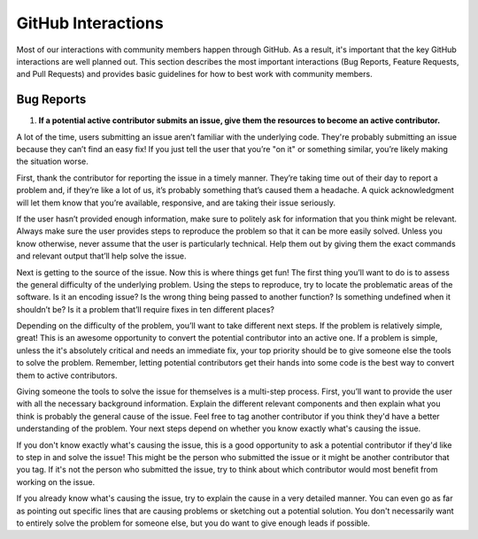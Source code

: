 ===================
GitHub Interactions
===================

Most of our interactions with community members happen through GitHub.
As a result, it's important that the key GitHub interactions are well planned out.
This section describes the most important interactions (Bug Reports, Feature Requests, and Pull Requests) and provides basic guidelines for how to best work with community members.

Bug Reports
===========
1. **If a potential active contributor submits an issue, give them the resources to become an active contributor.**

A lot of the time, users submitting an issue aren’t familiar with the underlying code.
They're probably submitting an issue because they can’t find an easy fix!
If you just tell the user that you’re "on it" or something similar, you’re likely making the situation worse.

First, thank the contributor for reporting the issue in a timely manner.
They’re taking time out of their day to report a problem and, if they’re like a lot of us, it’s probably something that’s caused them a headache.
A quick acknowledgment will let them know that you’re available, responsive, and are taking their issue seriously.

If the user hasn’t provided enough information, make sure to politely ask for information that you think might be relevant.
Always make sure the user provides steps to reproduce the problem so that it can be more easily solved.
Unless you know otherwise, never assume that the user is particularly technical.
Help them out by giving them the exact commands and relevant output that’ll help solve the issue.

.. todo::

    Create a basic diagnostics guide that helps users figure out what's going on with their projects.

Next is getting to the source of the issue.
Now this is where things get fun!
The first thing you’ll want to do is to assess the general difficulty of the underlying problem.
Using the steps to reproduce, try to locate the problematic areas of the software.
Is it an encoding issue?
Is the wrong thing being passed to another function?
Is something undefined when it shouldn’t be?
Is it a problem that’ll require fixes in ten different places?

Depending on the difficulty of the problem, you’ll want to take different next steps.
If the problem is relatively simple, great!
This is an awesome opportunity to convert the potential contributor into an active one.
If a problem is simple, unless the it's absolutely critical and needs an immediate fix, your top priority should be to give someone else the tools to solve the problem.
Remember, letting potential contributors get their hands into some code is the best way to convert them to active contributors.

Giving someone the tools to solve the issue for themselves is a multi-step process.
First, you’ll want to provide the user with all the necessary background information.
Explain the different relevant components and then explain what you think is probably the general cause of the issue.
Feel free to tag another contributor if you think they'd have a better understanding of the problem.
Your next steps depend on whether you know exactly what's causing the issue.

If you don't know exactly what's causing the issue, this is a good opportunity to ask a potential contributor if they'd like to step in and solve the issue!
This might be the person who submitted the issue or it might be another contributor that you tag.
If it's not the person who submitted the issue, try to think about which contributor would most benefit from working on the issue. 

If you already know what's causing the issue, try to explain the cause in a very detailed manner.
You can even go as far as pointing out specific lines that are causing problems or sketching out a potential solution.
You don't necessarily want to entirely solve the problem for someone else, but you do want to give enough leads if possible.
